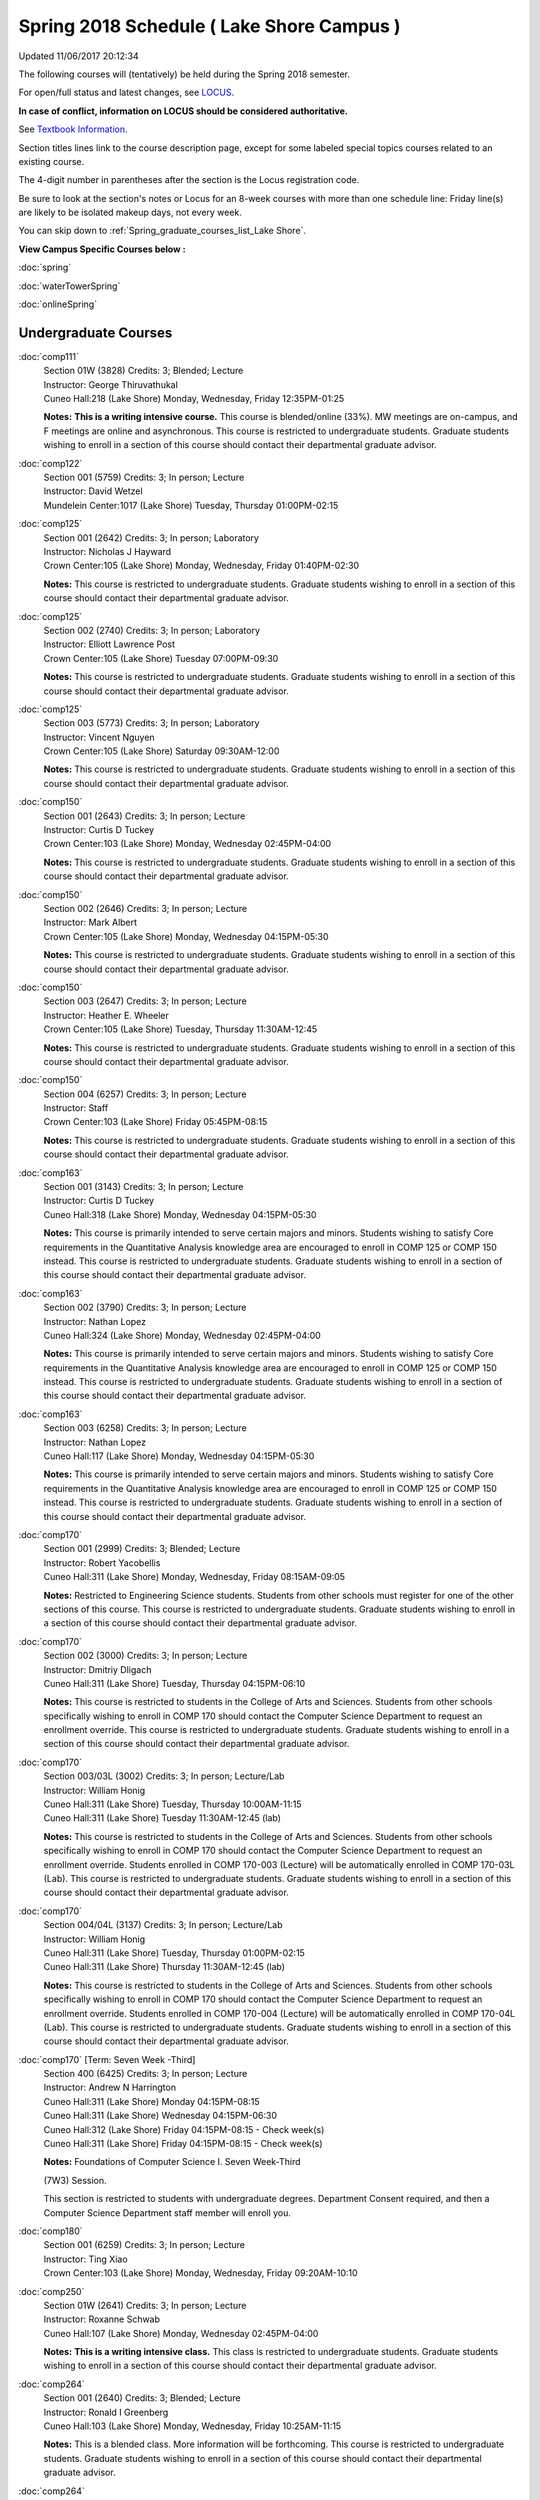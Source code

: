 
Spring 2018 Schedule ( Lake Shore Campus )
==========================================================================
Updated 11/06/2017 20:12:34

The following courses will (tentatively) be held during the Spring 2018 semester.

For open/full status and latest changes, see
`LOCUS <http://www.luc.edu/locus>`_.

**In case of conflict, information on LOCUS should be considered authoritative.**

See `Textbook Information <https://docs.google.com/spreadsheets/d/1dSuQKC8XU0qzzvs25yx46qNnyilFgk7PV3dy3VI5ZOI/edit?usp=sharing>`_.

Section titles lines link to the course description page,
except for some labeled special topics courses related to an existing course.

The 4-digit number in parentheses after the section is the Locus registration code.

Be sure to look at the section's notes or Locus for an 8-week courses with more than one schedule line:
Friday line(s) are likely to be isolated makeup days, not every week.


You can skip down to
:ref:`Spring_graduate_courses_list_Lake Shore`. 

**View Campus Specific Courses below :**

:doc:`spring`

:doc:`waterTowerSpring`

:doc:`onlineSpring` 



.. _Spring_undergraduate_courses_list:

Undergraduate Courses
~~~~~~~~~~~~~~~~~~~~~



:doc:`comp111` 
    | Section 01W (3828) Credits: 3; Blended; Lecture
    | Instructor: George Thiruvathukal
    | Cuneo Hall:218 (Lake Shore) Monday, Wednesday, Friday 12:35PM-01:25

    **Notes:**
    **This is a writing intensive course.**  This course is blended/online (33%).  MW meetings are on-campus, and F meetings are online and asynchronous.  This
    course is restricted to undergraduate students.  Graduate students wishing to enroll in a section of this course should contact their departmental graduate
    advisor.


:doc:`comp122` 
    | Section 001 (5759) Credits: 3; In person; Lecture
    | Instructor: David Wetzel
    | Mundelein Center:1017 (Lake Shore) Tuesday, Thursday 01:00PM-02:15




:doc:`comp125` 
    | Section 001 (2642) Credits: 3; In person; Laboratory
    | Instructor: Nicholas J Hayward
    | Crown Center:105 (Lake Shore) Monday, Wednesday, Friday 01:40PM-02:30

    **Notes:**
    This course is restricted to undergraduate students.  Graduate students wishing to enroll in a section of this course should contact their departmental
    graduate advisor.


:doc:`comp125` 
    | Section 002 (2740) Credits: 3; In person; Laboratory
    | Instructor: Elliott Lawrence Post
    | Crown Center:105 (Lake Shore) Tuesday 07:00PM-09:30

    **Notes:**
    This course is restricted to undergraduate students.  Graduate students wishing to enroll in a section of this course should contact their departmental
    graduate advisor.


:doc:`comp125` 
    | Section 003 (5773) Credits: 3; In person; Laboratory
    | Instructor: Vincent Nguyen
    | Crown Center:105 (Lake Shore) Saturday 09:30AM-12:00

    **Notes:**
    This course is restricted to undergraduate students.  Graduate students wishing to enroll in a section of this course should contact their departmental
    graduate advisor.


:doc:`comp150` 
    | Section 001 (2643) Credits: 3; In person; Lecture
    | Instructor: Curtis D Tuckey
    | Crown Center:103 (Lake Shore) Monday, Wednesday 02:45PM-04:00

    **Notes:**
    This course is restricted to undergraduate students.  Graduate students wishing to enroll in a section of this course should contact their departmental
    graduate advisor.


:doc:`comp150` 
    | Section 002 (2646) Credits: 3; In person; Lecture
    | Instructor: Mark Albert
    | Crown Center:105 (Lake Shore) Monday, Wednesday 04:15PM-05:30

    **Notes:**
    This course is restricted to undergraduate students.  Graduate students wishing to enroll in a section of this course should contact their departmental
    graduate advisor.


:doc:`comp150` 
    | Section 003 (2647) Credits: 3; In person; Lecture
    | Instructor: Heather E. Wheeler
    | Crown Center:105 (Lake Shore) Tuesday, Thursday 11:30AM-12:45

    **Notes:**
    This course is restricted to undergraduate students.  Graduate students wishing to enroll in a section of this course should contact their departmental
    graduate advisor.


:doc:`comp150` 
    | Section 004 (6257) Credits: 3; In person; Lecture
    | Instructor: Staff
    | Crown Center:103 (Lake Shore) Friday 05:45PM-08:15

    **Notes:**
    This course is restricted to undergraduate students.  Graduate students wishing to enroll in a section of this course should contact their departmental
    graduate advisor.


:doc:`comp163` 
    | Section 001 (3143) Credits: 3; In person; Lecture
    | Instructor: Curtis D Tuckey
    | Cuneo Hall:318 (Lake Shore) Monday, Wednesday 04:15PM-05:30

    **Notes:**
    This course is primarily intended to serve certain majors and minors.  Students wishing to satisfy Core requirements in the Quantitative Analysis knowledge
    area are encouraged to enroll in COMP 125 or COMP 150 instead.  This course is restricted to undergraduate students.  Graduate students wishing to enroll in
    a section of this course should contact their departmental graduate advisor.


:doc:`comp163` 
    | Section 002 (3790) Credits: 3; In person; Lecture
    | Instructor: Nathan Lopez
    | Cuneo Hall:324 (Lake Shore) Monday, Wednesday 02:45PM-04:00

    **Notes:**
    This course is primarily intended to serve certain majors and minors.  Students wishing to satisfy Core requirements in the Quantitative Analysis knowledge
    area are encouraged to enroll in COMP 125 or COMP 150 instead.  This course is restricted to undergraduate students.  Graduate students wishing to enroll in
    a section of this course should contact their departmental graduate advisor.


:doc:`comp163` 
    | Section 003 (6258) Credits: 3; In person; Lecture
    | Instructor: Nathan Lopez
    | Cuneo Hall:117 (Lake Shore) Monday, Wednesday 04:15PM-05:30

    **Notes:**
    This course is primarily intended to serve certain majors and minors.  Students wishing to satisfy Core requirements in the Quantitative Analysis knowledge
    area are encouraged to enroll in COMP 125 or COMP 150 instead.  This course is restricted to undergraduate students.  Graduate students wishing to enroll in
    a section of this course should contact their departmental graduate advisor.


:doc:`comp170` 
    | Section 001 (2999) Credits: 3; Blended; Lecture
    | Instructor: Robert Yacobellis
    | Cuneo Hall:311 (Lake Shore) Monday, Wednesday, Friday 08:15AM-09:05

    **Notes:**
    Restricted to Engineering Science students.  Students from other schools must register for one of the other sections of this course.  This course is
    restricted to undergraduate students.  Graduate students wishing to enroll in a section of this course should contact their departmental graduate advisor.


:doc:`comp170` 
    | Section 002 (3000) Credits: 3; In person; Lecture
    | Instructor: Dmitriy Dligach
    | Cuneo Hall:311 (Lake Shore) Tuesday, Thursday 04:15PM-06:10

    **Notes:**
    This course is restricted to students in the College of Arts and Sciences.  Students from other schools specifically wishing to enroll in COMP 170 should
    contact the Computer Science Department to request an enrollment override.  This course is restricted to undergraduate students.  Graduate students wishing
    to enroll in a section of this course should contact their departmental graduate advisor.


:doc:`comp170` 
    | Section 003/03L (3002) Credits: 3; In person; Lecture/Lab
    | Instructor: William Honig
    | Cuneo Hall:311 (Lake Shore) Tuesday, Thursday 10:00AM-11:15
    | Cuneo Hall:311 (Lake Shore) Tuesday 11:30AM-12:45 (lab)

    **Notes:**
    This course is restricted to students in the College of Arts and Sciences.  Students from other schools specifically wishing to enroll in COMP 170 should
    contact the Computer Science Department to request an enrollment override.  Students enrolled in COMP 170-003 (Lecture) will be automatically enrolled in
    COMP 170-03L (Lab).  This course is restricted to undergraduate students.  Graduate students wishing to enroll in a section of this course should contact
    their departmental graduate advisor.


:doc:`comp170` 
    | Section 004/04L (3137) Credits: 3; In person; Lecture/Lab
    | Instructor: William Honig
    | Cuneo Hall:311 (Lake Shore) Tuesday, Thursday 01:00PM-02:15
    | Cuneo Hall:311 (Lake Shore) Thursday 11:30AM-12:45 (lab)

    **Notes:**
    This course is restricted to students in the College of Arts and Sciences.  Students from other schools specifically wishing to enroll in COMP 170 should
    contact the Computer Science Department to request an enrollment override.  Students enrolled in COMP 170-004 (Lecture) will be automatically enrolled in
    COMP 170-04L (Lab).  This course is restricted to undergraduate students.  Graduate students wishing to enroll in a section of this course should contact
    their departmental graduate advisor.


:doc:`comp170` [Term: Seven Week -Third]
    | Section 400 (6425) Credits: 3; In person; Lecture
    | Instructor: Andrew N Harrington
    | Cuneo Hall:311 (Lake Shore) Monday 04:15PM-08:15
    | Cuneo Hall:311 (Lake Shore) Wednesday 04:15PM-06:30
    | Cuneo Hall:312 (Lake Shore) Friday 04:15PM-08:15 - Check week(s)
    | Cuneo Hall:311 (Lake Shore) Friday 04:15PM-08:15 - Check week(s)

    **Notes:**
    Foundations of Computer Science I. Seven Week-Third
    
    (7W3) Session.
    
    
    
    This section is restricted to students with undergraduate degrees.  Department Consent required, and then a Computer Science Department staff member will
    enroll you.


:doc:`comp180` 
    | Section 001 (6259) Credits: 3; In person; Lecture
    | Instructor: Ting Xiao
    | Crown Center:103 (Lake Shore) Monday, Wednesday, Friday 09:20AM-10:10




:doc:`comp250` 
    | Section 01W (2641) Credits: 3; In person; Lecture
    | Instructor: Roxanne Schwab
    | Cuneo Hall:107 (Lake Shore) Monday, Wednesday 02:45PM-04:00

    **Notes:**
    **This is a writing intensive class.**  This class is restricted to undergraduate students.  Graduate students wishing to enroll in a section of this course
    should contact their departmental graduate advisor.


:doc:`comp264` 
    | Section 001 (2640) Credits: 3; Blended; Lecture
    | Instructor: Ronald I Greenberg
    | Cuneo Hall:103 (Lake Shore) Monday, Wednesday, Friday 10:25AM-11:15

    **Notes:**
    This is a blended class.  More information will be forthcoming.  This course is restricted to undergraduate students.  Graduate students wishing to enroll
    in a section of this course should contact their departmental graduate advisor.


:doc:`comp264` 
    | Section 002 (6260) Credits: 3; Blended; Lecture
    | Instructor: Ronald I Greenberg
    | Cuneo Hall:103 (Lake Shore) Monday, Wednesday, Friday 11:30AM-12:20

    **Notes:**
    This is a blended class.  More information will be forthcoming.  This course is restricted to undergraduate students.  Graduate students wishing to enroll
    in a section of this course should contact their departmental graduate advisor.


:doc:`comp271` 
    | Section 001 (2639) Credits: 3; In person; Lecture
    | Instructor: Mark Albert
    | Cuneo Hall:311 (Lake Shore) Monday, Wednesday 01:40PM-03:35

    **Notes:**
    This course is restricted to undergraduate students.  Graduate students wishing to enroll in a section of this course should contact their departmental
    graduate advisor.


:doc:`comp271` 
    | Section 002 (2648) Credits: 3; In person; Lecture
    | Instructor: Chandra N Sekharan
    | Cuneo Hall:324 (Lake Shore) Tuesday, Thursday 04:15PM-06:10

    **Notes:**
    This course is restricted to undergraduate students.  Graduate students wishing to enroll in a section of this course should contact their departmental
    graduate advisor.


:doc:`comp271` [Term: Eight Week - Second]
    | Section 400 (5009) Credits: 3; In person; Lecture
    | Instructor: Peter L Dordal
    | Cuneo Hall:311 (Lake Shore) Monday 04:15PM-08:15
    | Cuneo Hall:311 (Lake Shore) Wednesday 04:15PM-06:30

    **Notes:**
    Foundations of Computer Science II.  Eight Week-Second Session.
    
    
    
    This section is restricted to students with undergraduate degrees.  Department Consent required, and then a Computer Science Department staff member will
    enroll you.
    
    
    
    Eight weeks after spring break, including two meetings in finals week.  Mondays, 4:15 pm -8:15 pm:  March 13, March 20, March 27, April 3, April 10, April
    17, April 24, May 1.  Labs meet on Wednesdays, 4:15 pm - 6:30 pm:  March 15, March 22, March 29, April 5, April 12, April 19, April 26, May 3.


:doc:`comp312` 
    | Section 01E (6264) Credits: 3; In person; Lecture
    | Instructor: Maria Del Carmen Saenz
    | Cuneo Hall:103 (Lake Shore) Thursday 07:00PM-09:30

    **Notes:**
    This class satisfies the Engaged Learning requirement in the Undergraduate Research category.  Combined with COMP 412-001.


:doc:`comp313` 
    | Section 001 (3396) Credits: 3; In person; Lecture
    | Instructor: Robert Yacobellis
    | Cuneo Hall:202 (Lake Shore) Monday, Wednesday, Friday 09:20AM-10:10




:doc:`comp317` 
    | Section 01W (3925) Credits: 3; In person; Lecture
    | Instructor: Roxanne Schwab
    | Mundelein Center:0508 (Lake Shore) Wednesday 04:15PM-06:45

    **Notes:**
    **This is a writing intensive class.**  This class is restricted to undergraduate students.  Graduate students wishing to enroll in a section of this course
    should contact their departmental graduate advisor.


:doc:`comp324` 
    | Section 001 (6266) Credits: 3; In person; Lecture
    | Instructor: Nicholas J Hayward
    | Cuneo Hall:103 (Lake Shore) Monday 04:15PM-06:45

    **Notes:**
    Combined with COMP 424-001


:doc:`comp328` 
    | Section 001 (5452) Credits: 3; In person; Lecture
    | Instructor: William C Huffman
    | Inst for Environment:111 (Lake Shore) Tuesday, Thursday 08:30AM-09:45

    **Notes:**
    COMP 328 is taught in conjunction with COMP 428, MATH 328 & 428


:doc:`comp339` 
    | Section 001 (6267) Credits: 3; In person; Lecture
    | Instructor: Sarah Kaylor
    | Cuneo Hall:103 (Lake Shore) Wednesday 07:00PM-09:30

    **Notes:**
    Combined with COMP 439-001


:doc:`comp341` 
    | Section 001 (6269) Credits: 3; In person; Lecture
    | Instructor: Nicholas J Hayward
    | Cuneo Hall:104 (Lake Shore) Wednesday 04:15PM-06:45

    **Notes:**
    Combined with COMP 441-001


:doc:`comp353` 
    | Section 001 (3397) Credits: 3; In person; Lecture
    | Instructor: Channah Naiman
    | Cuneo Hall:203 (Lake Shore) Thursday 04:15PM-06:45




:doc:`comp363` 
    | Section 001 (3926) Credits: 3; Blended; Lecture
    | Instructor: Andrew N Harrington
    | Cuneo Hall:117 (Lake Shore) Monday, Wednesday, Friday 11:30AM-12:20

    **Notes:**
    This course is restricted to undergraduate students.  Graduate students wishing to enroll in a section of this course should contact their departmental
    graduate advisor.


:doc:`comp369` 
    | Section 001 (6272) Credits: 3; In person; Lecture
    | Instructor: Jonathan Durston
    | Sullivan Center:253 (Lake Shore) Monday 07:00PM-09:30

    **Notes:**
    Combined with COMP 488-369


:doc:`comp372` 
    | Section 001 (6273) Credits: 3; In person; Lecture
    | Instructor: Konstantin Laufer
    | Cuneo Hall:103 (Lake Shore) Tuesday, Thursday 08:30AM-09:45

    **Notes:**
    Combined with COMP 471-001


:doc:`comp383` 
    | Section 001 (6275) Credits: 4; In person; Lecture
    | Instructor: Heather E. Wheeler
    | Cuneo Hall:202 (Lake Shore) Tuesday, Thursday 02:30PM-04:10

    **Notes:**
    Combined with COMP 488-383


:doc:`comp388`: Intro to Natural Language Prcs 
    | Section 002 (6276) Credits: 3; In person; Lecture
    | Instructor: Dmitriy Dligach
    | Cuneo Hall:203 (Lake Shore) Thursday 07:00PM-09:30

    **Notes:**
    Introduction to Natural Language Processing. This course provides an introduction to the field of natural language processing (NLP). NLP is a field that
    lies at the intersection of computer science, artificial intelligence, and linguistics. It is concerned with computational approaches to analyzing,
    generating, and understanding human language. The ultimate goal of NLP is to enable computers to communicate with people the same way that people
    communicate with each other.
    
    
    
    This course will introduce the students to the problems, methods, and applications of NLP. Topics will include information retrieval, sentiment analysis,
    machine translation, document classification, and question answering. We will also cover the underlying theory from probability, statistics, and machine
    learning that are crucial for the field. Whether you are interested in the intersection between the humanities and computer science or want to understand
    how Google works, this course will help you on your way.  Combined with COMP 488-002.



COMP 388 Topic: Game Design and Development 
    | Section 323 (6277) Credits: 3; In person; Lecture
    | Instructor: Nicholas J Hayward
    | Cuneo Hall:324 (Lake Shore) Friday 02:45PM-05:15
    | Description similar to: :doc:`comp323`

    **Notes:**
    Game Design and Development.  Combined with COMP 488-323.


:doc:`comp391` 
    | Section 01E (2096) Credits: 1 - 6; In person; Field Studies
    | Instructor: Ronald I Greenberg, Robert Yacobellis
    | Place TBA (Lake Shore) Times: TBA

    **Notes:**
    This class satisfies the Engaged Learning requirement in the Internship category.  Department Consent Required.


:doc:`comp397` 
    | Section 001 (3823) Credits: 1; In person; Seminar
    | Instructor: Mark Albert
    | Cuneo Hall:218 (Lake Shore) Thursday 04:15PM-05:30




:doc:`comp398` 1-6 credits
    You cannot register
    yourself for an independent study course!
    You must find a faculty member who
    agrees to supervisor the work that you outline and schedule together.  This
    *supervisor arranges to get you registered*.  Possible supervisors are: Mark Albert, Dmitriy Dligach, Peter L Dordal, Ronald I Greenberg, Andrew N Harrington, Nicholas J Hayward, William Honig, Konstantin Laufer, Channah Naiman, Catherine Putonti, Chandra N Sekharan, George Thiruvathukal, David Wetzel, Heather E. Wheeler, Robert Yacobellis



.. _Spring_graduate_courses_list_Lake Shore:

Graduate Courses
~~~~~~~~~~~~~~~~~~~~~



:doc:`comp412` 
    | Section 001 (6278) Credits: 3; In person; Lecture
    | Instructor: Maria Del Carmen Saenz
    | Cuneo Hall:103 (Lake Shore) Thursday 07:00PM-09:30

    **Notes:**
    Combined with COMP 312-01E


:doc:`comp413` 
    | Section 001 (3398) Credits: 3; In person; Lecture
    | Instructor: Robert Yacobellis
    | Cuneo Hall:202 (Lake Shore) Monday 04:15PM-06:45




:doc:`comp424` 
    | Section 001 (6280) Credits: 3; In person; Lecture
    | Instructor: Nicholas J Hayward
    | Cuneo Hall:103 (Lake Shore) Monday 04:15PM-06:45

    **Notes:**
    Combined with COMP 324-001


:doc:`comp428` 
    | Section 001 (5704) Credits: 3; In person; Lecture
    | Instructor: William C Huffman
    | Inst for Environment:111 (Lake Shore) Tuesday, Thursday 08:30AM-09:45

    **Notes:**
    COMP 428 is taught in conjunction with COMP 328, MATH 328 & 428.


:doc:`comp439` 
    | Section 001 (6281) Credits: 3; In person; Lecture
    | Instructor: Sarah Kaylor
    | Cuneo Hall:103 (Lake Shore) Wednesday 07:00PM-09:30

    **Notes:**
    Combined with COMP 339-001


:doc:`comp441` 
    | Section 001 (6282) Credits: 3; In person; Lecture
    | Instructor: Nicholas J Hayward
    | Cuneo Hall:104 (Lake Shore) Wednesday 04:15PM-06:45

    **Notes:**
    Combined with COMP 341-001


:doc:`comp460` 
    | Section 001 (3827) Credits: 3; In person; Lecture
    | Instructor: Chandra N Sekharan
    | Cuneo Hall:202 (Lake Shore) Tuesday, Thursday 01:00PM-02:15




:doc:`comp471` 
    | Section 001 (6285) Credits: 3; In person; Lecture
    | Instructor: Konstantin Laufer
    | Cuneo Hall:103 (Lake Shore) Tuesday, Thursday 08:30AM-09:45

    **Notes:**
    Combined with COMP 372-001


:doc:`comp488`: Intro to Natural Language Prcs 
    | Section 002 (6287) Credits: 3; Hybrid; Lecture
    | Instructor: Dmitriy Dligach
    | Cuneo Hall:203 (Lake Shore) Thursday 07:00PM-09:30

    **Notes:**
    Introduction to Natural Language Processing.  This course provides an introduction to the field of natural language processing (NLP). NLP is a field that
    lies at the intersection of computer science, artificial intelligence, and linguistics. It is concerned with computational approaches to analyzing,
    generating, and understanding human language. The ultimate goal of NLP is to enable computers to communicate with people the same way that people
    communicate with each other.
    
    
    
    This course will introduce the students to the problems, methods, and applications of NLP. Topics will include information retrieval, sentiment analysis,
    machine translation, document classification, and question answering. We will also cover the underlying theory from probability, statistics, and machine
    learning that are crucial for the field. Whether you are interested in the intersection between the humanities and computer science or want to understand
    how Google works, this course will help you on your way.  Combined with COMP 388-002.



COMP 488 Topic: Game Design and Development 
    | Section 323 (6291) Credits: 3; In person; Lecture
    | Instructor: Nicholas J Hayward
    | Cuneo Hall:324 (Lake Shore) Friday 02:45PM-05:15
    | Description similar to: :doc:`comp323`

    **Notes:**
    Game Design and Development.  Combined with COMP 388-323.



COMP 488 Topic: Physical Design & Fabrication 
    | Section 369 (6293) Credits: 3; In person; Lecture
    | Instructor: Jonathan Durston
    | Sullivan Center:253 (Lake Shore) Monday 07:00PM-09:30
    | Description similar to: :doc:`comp369`

    **Notes:**
    Physical Design & Fabrication.  Combined with COMP 369-001.



COMP 488 Topic: Computational Biology 
    | Section 383 (6294) Credits: 3; In person; Lecture
    | Instructor: Heather E. Wheeler
    | Cuneo Hall:202 (Lake Shore) Tuesday, Thursday 02:30PM-04:10
    | Description similar to: :doc:`comp383`

    **Notes:**
    Computational Biology.  Combined with COMP 383-001.



COMP 488 Topic: Intro Digital Hmnts Dsgn & Prg 
    | Section 402 (6397) Credits: 1 - 3; Hybrid; Lecture
    | Instructor: George Thiruvathukal
    | Online: (Lake Shore) Tuesday 04:15PM-06:45
    | Cudahy Library:318 (Lake Shore) Tuesday 04:15PM-06:45
    | Description similar to: :doc:`comp488`




:doc:`comp490` 1-6 credits
    You cannot register
    yourself for an independent study course!
    You must find a faculty member who
    agrees to supervisor the work that you outline and schedule together.  This
    *supervisor arranges to get you registered*.  Possible supervisors are: Mark Albert, Dmitriy Dligach, Peter L Dordal, Ronald I Greenberg, Andrew N Harrington, Nicholas J Hayward, William Honig, Konstantin Laufer, Channah Naiman, Catherine Putonti, Chandra N Sekharan, George Thiruvathukal, Heather E. Wheeler, Robert Yacobellis


:doc:`comp499` 
    | Section 001 (2111) Credits: 1 - 6; In person; Independent Study
    | Instructor: Andrew N Harrington, Channah Naiman
    | Place TBA (Lake Shore) Times: TBA

    **Notes:**
    This course involves an internship experience.  Department Consent Required.


:doc:`comp605` 
    | Section 001 (2552) Credits: 0; In person; FTC-Supervision
    | Instructor: Andrew N Harrington, Channah Naiman
    | Place TBA (Lake Shore) Times: TBA

    **Notes:**
    Department Consent Required.
